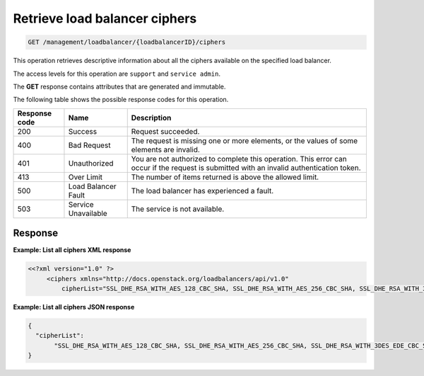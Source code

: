 .. _get-loadbalancer-ciphers:

Retrieve load balancer ciphers
^^^^^^^^^^^^^^^^^^^^^^^^^^^^^^^^^^^^^^^^^^^^^^^^^^^^^^^^^^^^^^^^^^^^^^^^^^^^^^^^

.. code::

   GET /management/loadbalancer/{loadbalancerID}/ciphers


This operation retrieves descriptive information about all the ciphers available on the specified load balancer.

The access levels for this operation are ``support`` and ``service admin``. 


The **GET** response contains attributes that are generated and
immutable.


The following table shows the possible response codes for this operation.

+--------------------------+-------------------------+-------------------------+
|Response code             |Name                     |Description              |
+==========================+=========================+=========================+
|200                       |Success                  |Request succeeded.       |
+--------------------------+-------------------------+-------------------------+
|400                       |Bad Request              |The request is missing   |
|                          |                         |one or more elements, or |
|                          |                         |the values of some       |
|                          |                         |elements are invalid.    |
+--------------------------+-------------------------+-------------------------+
|401                       |Unauthorized             |You are not authorized   |
|                          |                         |to complete this         |
|                          |                         |operation. This error    |
|                          |                         |can occur if the request |
|                          |                         |is submitted with an     |
|                          |                         |invalid authentication   |
|                          |                         |token.                   |
+--------------------------+-------------------------+-------------------------+
|413                       |Over Limit               |The number of items      |
|                          |                         |returned is above the    |
|                          |                         |allowed limit.           |
+--------------------------+-------------------------+-------------------------+
|500                       |Load Balancer Fault      |The load balancer has    |
|                          |                         |experienced a fault.     |
+--------------------------+-------------------------+-------------------------+
|503                       |Service Unavailable      |The service is not       |
|                          |                         |available.               |
+--------------------------+-------------------------+-------------------------+

Response
""""""""""""""""



**Example: List all ciphers XML response**

.. code::  

    <<?xml version="1.0" ?>
         <ciphers xmlns="http://docs.openstack.org/loadbalancers/api/v1.0"
             cipherList="SSL_DHE_RSA_WITH_AES_128_CBC_SHA, SSL_DHE_RSA_WITH_AES_256_CBC_SHA, SSL_DHE_RSA_WITH_3DES_EDE_CBC_SHA"/>

                    


**Example: List all ciphers JSON response**

.. code::  

    {
      "cipherList":
           "SSL_DHE_RSA_WITH_AES_128_CBC_SHA, SSL_DHE_RSA_WITH_AES_256_CBC_SHA, SSL_DHE_RSA_WITH_3DES_EDE_CBC_SHA"
    }

                    